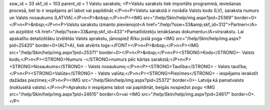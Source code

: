 ssw_id = 33skf_id = 103parent_id = 1Valstu saraksts;<P>Valstu saraksts tiek importēts programmā, ieviešanas procesā, bet to ir iespējams arī labot vai papildināt.</P>\n<P>Valstu sarakstā ir norādīs Valsts kods (LV), saraksta numurs un Valsts nosaukums (LATVIA).</P>\n<P>&nbsp;</P>\n<P><IMG src="/help/Skin/help/img.aspx?pid=25369" border=0></P>\n<P>&nbsp;</P>\n<P>Valstu sarakstu izmanto pievienojot<A href="/help/?ssw=33&amp;skf_id=312">Partneri</A> un aizpildot <A href="/help/?ssw=33&amp;skf_id=433">Pamatlīdzekļu ienākšanas dokumentu</A>virsrakstu. Lai apskatītu detalizētāku izvēlētās Valsts aprakstu, jānospiež Rīku joslā poga <IMG src="/help/Skin/help/img.aspx?pid=25420" border=0>(ALT+A), tiek atvērts logs:</FONT></P>\n<P>&nbsp;</P>\n<P><IMG src="/help/Skin/help/img.aspx?pid=25371" border=0></P>\n<P>&nbsp;</P>\n<P><STRONG>Kods</STRONG>- Valsts kods;</P>\n<P><STRONG>Numurs -</STRONG>numurs pēc kārtas sarakstā;</P>\n<P><STRONG>Nosaukums</STRONG> - Valsts nosaukums;</P>\n<P><STRONG>Tautība</STRONG> - Valsts tautība;</P>\n<P><STRONG>Valūta</STRONG> - Valsts valūta;</P>\n<P><STRONG>Piezīmes</STRONG> - iespējams ierakstīt dažādas piezīmes;</P>\n<P><IMG src="/help/Skin/help/img.aspx?pid=25372" border=0>- Latvija kā pamatvalsts (noklusētā valsts).</P>\n<P>Aprakstu ir iespējams labot vai papildināt, beigās nospiežot pogu <IMG src="/help/Skin/help/img.aspx?pid=24615" border=0>vai <IMG src="/help/Skin/help/img.aspx?pid=24617" border=0>.</P>